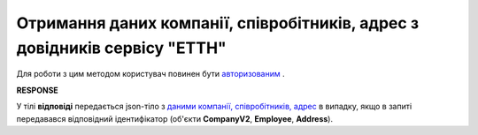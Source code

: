 ##########################################################################################################################
**Отримання даних компанії, співробітників, адрес з довідників сервісу "ЕТТН"**
##########################################################################################################################

Для роботи з цим методом користувач повинен бути `авторизованим <https://wiki.edi-n.com/uk/latest/API_ETTN/Methods/Authorization.html>`__ .

.. csv-table:: 
  :file: ExtraData.csv
  :widths:  10, 41
  :stub-columns: 0

**RESPONSE**

У тілі **відповіді** передається json-тіло з `даними компанії, співробітників, адрес <https://wiki.edi-n.com/uk/latest/API_ETTN/Methods/EveryBody/ExtraDataResponse.html>`__ в випадку, якщо в запиті передавався відповідний ідентифікатор (об'єкти **CompanyV2**, **Employee**, **Address**).

